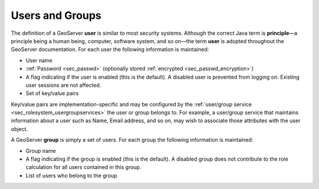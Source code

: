 .. _sec_rolesystem_usergroups:

Users and Groups
================

The definition of a GeoServer **user** is similar to most security systems. Although the correct Java term is **principle**—a principle being a human being, computer, software system, and so on—the term **user** is adopted throughout the GeoServer documentation. For each user the following information is maintained:

* User name
* :ref:`Password <sec_passwd>` (optionally stored :ref:`encrypted <sec_passwd_encryption>`)
* A flag indicating if the user is enabled (this is the default). A disabled user is prevented from logging on. Existing user sessions are not affected.
* Set of key/value pairs

Key/value pairs are implementation-specific and may be configured by the :ref:`user/group service <sec_rolesystem_usergroupservices>` the user or group belongs to. For example, a user/group service that maintains information about a user such as Name, Email address, and so on, may wish to associate those attributes with the user object.

A GeoServer **group** is simply a set of users. For each group the following information is maintained:

* Group name
* A flag indicating if the group is enabled (this is the default). A disabled group does not contribute to the role calculation for all users contained in this group.
* List of users who belong to the group


